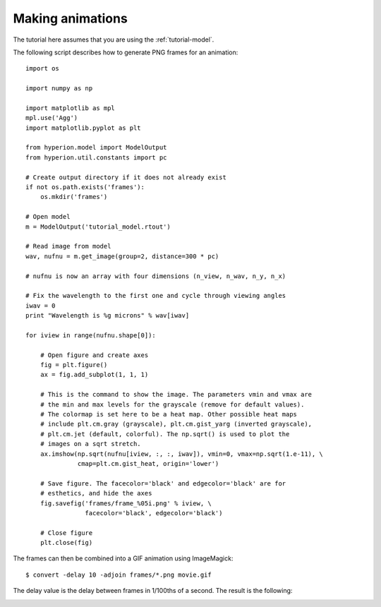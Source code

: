 .. _animations:

=================
Making animations
=================

The tutorial here assumes that you are using the :ref:`tutorial-model`.

The following script describes how to generate PNG frames for an animation::

    import os

    import numpy as np

    import matplotlib as mpl
    mpl.use('Agg')
    import matplotlib.pyplot as plt

    from hyperion.model import ModelOutput
    from hyperion.util.constants import pc

    # Create output directory if it does not already exist
    if not os.path.exists('frames'):
        os.mkdir('frames')

    # Open model
    m = ModelOutput('tutorial_model.rtout')

    # Read image from model
    wav, nufnu = m.get_image(group=2, distance=300 * pc)

    # nufnu is now an array with four dimensions (n_view, n_wav, n_y, n_x)

    # Fix the wavelength to the first one and cycle through viewing angles
    iwav = 0
    print "Wavelength is %g microns" % wav[iwav]

    for iview in range(nufnu.shape[0]):

        # Open figure and create axes
        fig = plt.figure()
        ax = fig.add_subplot(1, 1, 1)

        # This is the command to show the image. The parameters vmin and vmax are
        # the min and max levels for the grayscale (remove for default values).
        # The colormap is set here to be a heat map. Other possible heat maps
        # include plt.cm.gray (grayscale), plt.cm.gist_yarg (inverted grayscale),
        # plt.cm.jet (default, colorful). The np.sqrt() is used to plot the
        # images on a sqrt stretch.
        ax.imshow(np.sqrt(nufnu[iview, :, :, iwav]), vmin=0, vmax=np.sqrt(1.e-11), \
                  cmap=plt.cm.gist_heat, origin='lower')

        # Save figure. The facecolor='black' and edgecolor='black' are for
        # esthetics, and hide the axes
        fig.savefig('frames/frame_%05i.png' % iview, \
                    facecolor='black', edgecolor='black')

        # Close figure
        plt.close(fig)

The frames can then be combined into a GIF animation using ImageMagick::

    $ convert -delay 10 -adjoin frames/*.png movie.gif

The delay value is the delay between frames in 1/100ths of a second. The result is the following:

.. image:: images/movie.gif
   :scale: 75 %
   :alt: Fly-around movie of simple model
   :align: center